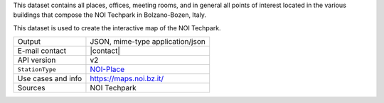 .. noiplace

This dataset contains all places, offices, meeting rooms, and in
general all points of interest located in the various buildings that
compose the NOI Techpark in Bolzano-Bozen, Italy.

This dataset is used to create the interactive map of the NOI
Techpark.

======================     ==================================
Output                     JSON, mime-type application/json
E-mail contact             |contact|
API version                v2
:literal:`StationType`     `NOI-Place <https://mobility.api.opendatahub.bz.it/v2/flat/NOI-Place>`_
Use cases and info         https://maps.noi.bz.it/
Sources                    NOI Techpark
======================     ==================================

